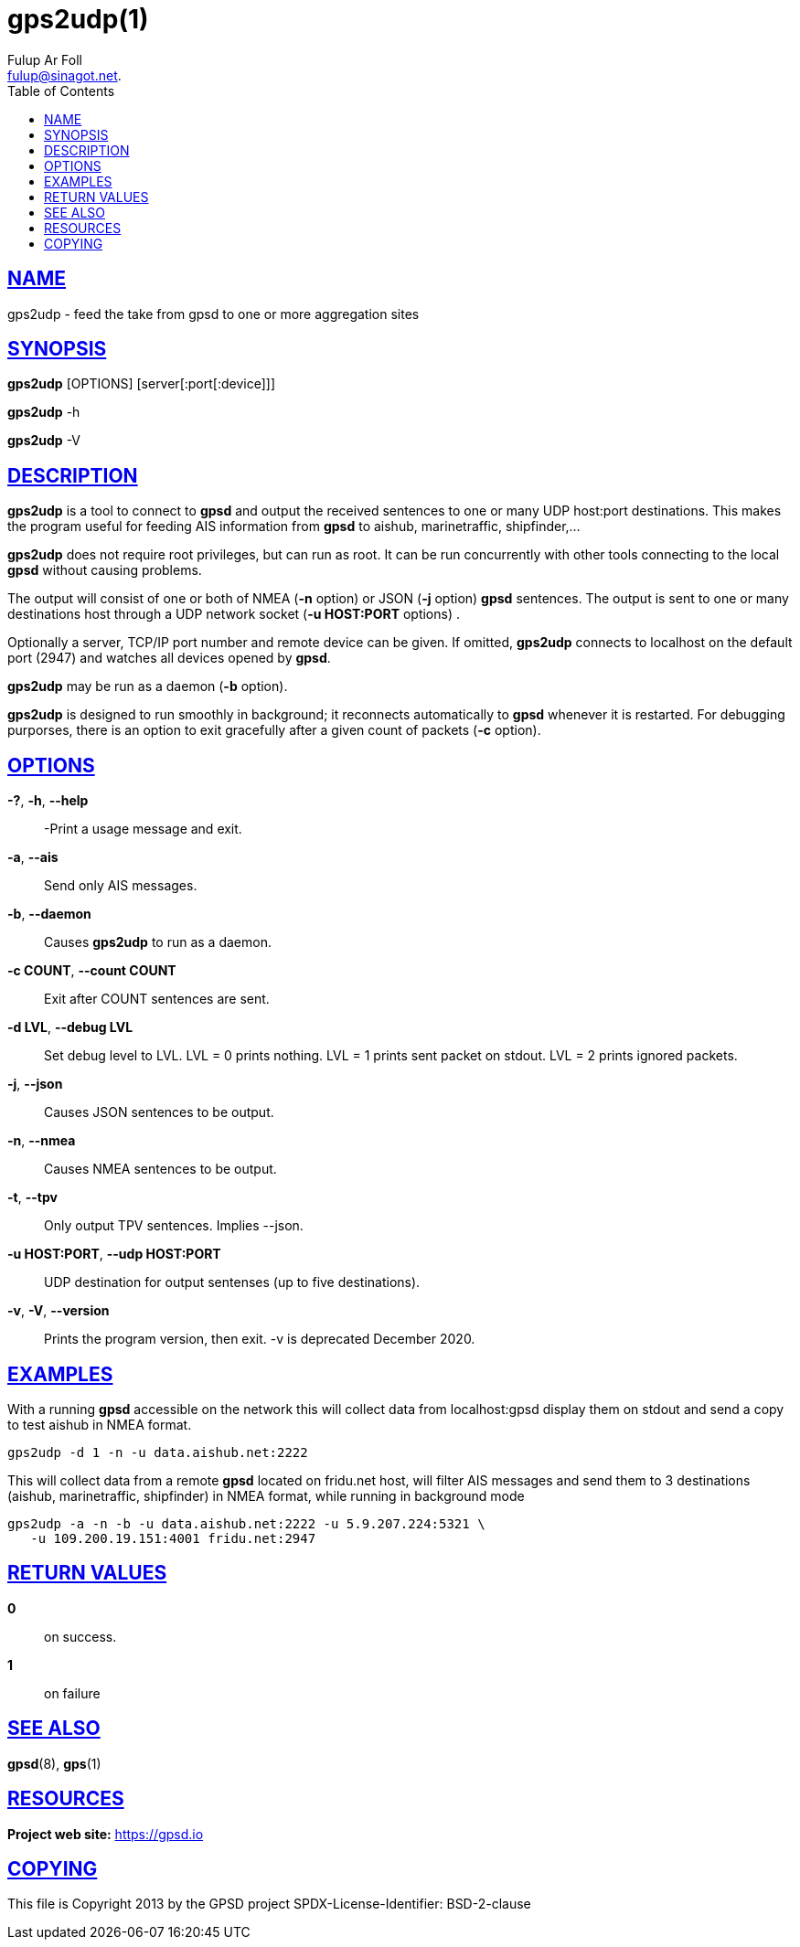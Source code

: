= gps2udp(1)
:author: Fulup Ar Foll
:date: 19 January 2021
:email: fulup@sinagot.net.
:keywords: gps, gpsd, gps2udp, AIS
:manmanual: GPSD Documentation
:mansource: The GPSD Project
:robots: index,follow
:sectlinks:
:toc: left
:type: manpage
:webfonts!:

== NAME

gps2udp - feed the take from gpsd to one or more aggregation sites

== SYNOPSIS

*gps2udp* [OPTIONS] [server[:port[:device]]]

*gps2udp* -h

*gps2udp* -V

== DESCRIPTION

*gps2udp* is a tool to connect to *gpsd* and output the received sentences
to one or many UDP host:port destinations. This makes the program useful
for feeding AIS information from *gpsd* to aishub, marinetraffic,
shipfinder,...

*gps2udp* does not require root privileges, but can run as root.  It
can be run concurrently with other tools connecting to the local *gpsd*
without causing problems.

The output will consist of one or both of NMEA (*-n* option) or JSON
(*-j* option) *gpsd* sentences. The output is sent to one or many
destinations host through a UDP network socket (*-u HOST:PORT*
options) .

Optionally a server, TCP/IP port number and remote device can be given.
If omitted, *gps2udp* connects to localhost on the default port (2947) and
watches all devices opened by *gpsd*.

*gps2udp* may be run as a daemon (*-b* option).

*gps2udp* is designed to run smoothly in background; it reconnects
automatically to *gpsd* whenever it is restarted. For debugging purporses,
there is an option to exit gracefully after a given count of packets
(*-c* option).

== OPTIONS

*-?*, *-h*, *--help*::
  -Print a usage message and exit.
*-a*, *--ais*::
  Send only AIS messages.
*-b*, *--daemon*::
  Causes *gps2udp* to run as a daemon.
*-c COUNT*, *--count COUNT*::
  Exit after COUNT sentences are sent.
*-d LVL*, *--debug LVL*::
  Set debug level to LVL. LVL = 0 prints nothing. LVL = 1 prints sent
  packet on stdout. LVL = 2 prints ignored packets.
*-j*, *--json*::
  Causes JSON sentences to be output.
*-n*, *--nmea*::
  Causes NMEA sentences to be output.
*-t*, *--tpv*::
  Only output TPV sentences. Implies --json.
*-u HOST:PORT*, *--udp HOST:PORT*::
  UDP destination for output sentenses (up to five destinations).
*-v*, *-V*, *--version*::
  Prints the program version, then exit. -v is deprecated December 2020.

== EXAMPLES

With a running *gpsd* accessible on the network this will collect data
from localhost:gpsd display them on stdout and send a copy to test
aishub in NMEA format.

----
gps2udp -d 1 -n -u data.aishub.net:2222
----

This will collect data from a remote *gpsd* located on fridu.net host,
will filter AIS messages and send them to 3 destinations (aishub,
marinetraffic, shipfinder) in NMEA format, while running in background
mode

----
gps2udp -a -n -b -u data.aishub.net:2222 -u 5.9.207.224:5321 \
   -u 109.200.19.151:4001 fridu.net:2947
----

== RETURN VALUES

*0*:: on success.
*1*:: on failure

== SEE ALSO

*gpsd*(8), *gps*(1)

== RESOURCES

*Project web site:* https://gpsd.io

== COPYING

This file is Copyright 2013 by the GPSD project
SPDX-License-Identifier: BSD-2-clause
